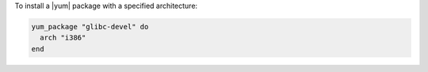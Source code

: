 .. This is an included how-to. 

To install a |yum| package with a specified architecture:

.. code-block:: ruby

   yum_package "glibc-devel" do
     arch "i386"
   end
